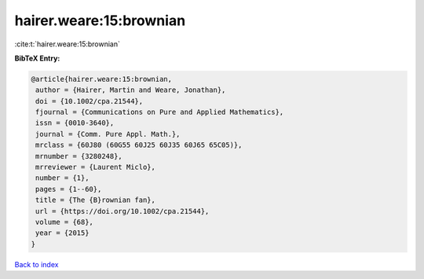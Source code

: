 hairer.weare:15:brownian
========================

:cite:t:`hairer.weare:15:brownian`

**BibTeX Entry:**

.. code-block:: bibtex

   @article{hairer.weare:15:brownian,
    author = {Hairer, Martin and Weare, Jonathan},
    doi = {10.1002/cpa.21544},
    fjournal = {Communications on Pure and Applied Mathematics},
    issn = {0010-3640},
    journal = {Comm. Pure Appl. Math.},
    mrclass = {60J80 (60G55 60J25 60J35 60J65 65C05)},
    mrnumber = {3280248},
    mrreviewer = {Laurent Miclo},
    number = {1},
    pages = {1--60},
    title = {The {B}rownian fan},
    url = {https://doi.org/10.1002/cpa.21544},
    volume = {68},
    year = {2015}
   }

`Back to index <../By-Cite-Keys.rst>`_

